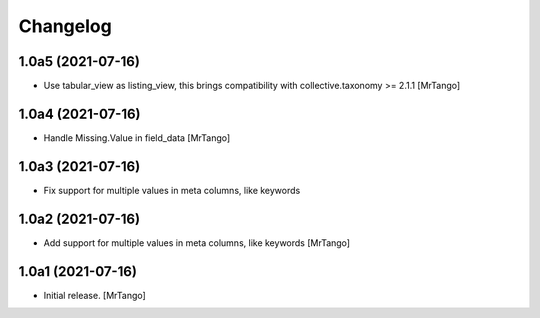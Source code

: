 Changelog
=========


1.0a5 (2021-07-16)
------------------

- Use tabular_view as listing_view, this brings compatibility with collective.taxonomy >= 2.1.1
  [MrTango]


1.0a4 (2021-07-16)
------------------

- Handle Missing.Value in field_data
  [MrTango]


1.0a3 (2021-07-16)
------------------

- Fix support for multiple values in meta columns, like keywords


1.0a2 (2021-07-16)
------------------

- Add support for multiple values in meta columns, like keywords
  [MrTango]


1.0a1 (2021-07-16)
------------------

- Initial release.
  [MrTango]
